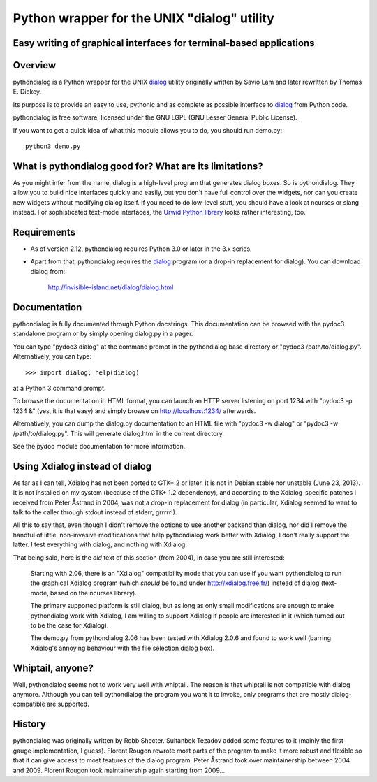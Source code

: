 ===============================================================================
Python wrapper for the UNIX "dialog" utility
===============================================================================
Easy writing of graphical interfaces for terminal-based applications
-------------------------------------------------------------------------------

Overview
--------

pythondialog is a Python wrapper for the UNIX dialog_ utility
originally written by Savio Lam and later rewritten by Thomas E. Dickey.

.. _dialog: http://invisible-island.net/dialog/dialog.html

Its purpose is to provide an easy to use, pythonic and as complete as
possible interface to dialog_ from Python code.

pythondialog is free software, licensed under the GNU LGPL (GNU Lesser
General Public License).

If you want to get a quick idea of what this module allows you to do,
you should run demo.py::

  python3 demo.py


What is pythondialog good for? What are its limitations?
--------------------------------------------------------

As you might infer from the name, dialog is a high-level program that
generates dialog boxes. So is pythondialog. They allow you to build nice
interfaces quickly and easily, but you don't have full control over the
widgets, nor can you create new widgets without modifying dialog itself.
If you need to do low-level stuff, you should have a look at ncurses or
slang instead. For sophisticated text-mode interfaces, the `Urwid Python
library`_ looks rather interesting, too.

.. _Urwid Python library: http://excess.org/urwid/

Requirements
------------

* As of version 2.12, pythondialog requires Python 3.0 or later in the
  3.x series.

* Apart from that, pythondialog requires the dialog_ program (or a
  drop-in replacement for dialog). You can download dialog from:

    http://invisible-island.net/dialog/dialog.html


Documentation
-------------

pythondialog is fully documented through Python docstrings. This
documentation can be browsed with the pydoc3 standalone program or by
simply opening dialog.py in a pager.

You can type "pydoc3 dialog" at the command prompt in the pythondialog
base directory or "pydoc3 /path/to/dialog.py". Alternatively, you can
type::

   >>> import dialog; help(dialog)

at a Python 3 command prompt.

To browse the documentation in HTML format, you can launch an HTTP
server listening on port 1234 with "pydoc3 -p 1234 &" (yes, it is that
easy) and simply browse on http://localhost:1234/ afterwards.

Alternatively, you can dump the dialog.py documentation to an HTML file
with "pydoc3 -w dialog" or "pydoc3 -w /path/to/dialog.py". This will
generate dialog.html in the current directory.

See the pydoc module documentation for more information.


Using Xdialog instead of dialog
-------------------------------

As far as I can tell, Xdialog has not been ported to GTK+ 2 or later. It
is not in Debian stable nor unstable (June 23, 2013). It is not
installed on my system (because of the GTK+ 1.2 dependency), and
according to the Xdialog-specific patches I received from Peter Åstrand
in 2004, was not a drop-in replacement for dialog (in particular,
Xdialog seemed to want to talk to the caller through stdout instead of
stderr, grrrrr!).

All this to say that, even though I didn't remove the options to use
another backend than dialog, nor did I remove the handful of little,
non-invasive modifications that help pythondialog work better with
Xdialog, I don't really support the latter. I test everything with
dialog, and nothing with Xdialog.

That being said, here is the *old* text of this section (from 2004), in
case you are still interested:

  Starting with 2.06, there is an "Xdialog" compatibility mode that you
  can use if you want pythondialog to run the graphical Xdialog program
  (which *should* be found under http://xdialog.free.fr/) instead of
  dialog (text-mode, based on the ncurses library).

  The primary supported platform is still dialog, but as long as only
  small modifications are enough to make pythondialog work with Xdialog,
  I am willing to support Xdialog if people are interested in it (which
  turned out to be the case for Xdialog).

  The demo.py from pythondialog 2.06 has been tested with Xdialog 2.0.6
  and found to work well (barring Xdialog's annoying behaviour with the
  file selection dialog box).


Whiptail, anyone?
-----------------

Well, pythondialog seems not to work very well with whiptail. The reason
is that whiptail is not compatible with dialog anymore. Although you can
tell pythondialog the program you want it to invoke, only programs that
are mostly dialog-compatible are supported.


History
-------

pythondialog was originally written by Robb Shecter. Sultanbek Tezadov
added some features to it (mainly the first gauge implementation, I
guess). Florent Rougon rewrote most parts of the program to make it more
robust and flexible so that it can give access to most features of the
dialog program. Peter Åstrand took over maintainership between 2004 and
2009. Florent Rougon took maintainership again starting from 2009...

.. 
  # Local Variables:
  # coding: utf-8
  # fill-column: 72
  # End:

